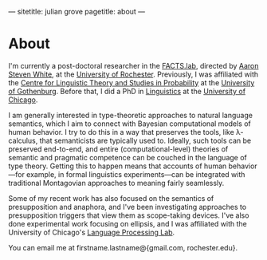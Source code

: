 ---
sitetitle: julian grove
pagetitle: about
---

* About
  I'm currently a post-doctoral researcher in the [[http://factslab.io/][FACTS.lab]], directed by [[http://aaronstevenwhite.io/][Aaron Steven White]], at the [[https://www.rochester.edu/][University of Rochester]].
  Previously, I was affiliated with the [[https://gu-clasp.github.io/][Centre for Linguistic Theory and Studies in Probability]] at the [[https://www.gu.se/en][University of Gothenburg]].
  Before that, I did a PhD in [[https://linguistics.uchicago.edu/][Linguistics]] at the [[https://www.uchicago.edu/][University of Chicago]].

  I am generally interested in type-theoretic approaches to natural language semantics, which I aim to connect with Bayesian computational models of human behavior.
  I try to do this in a way that preserves the tools, like λ-calculus, that semanticists are typically used to.
  Ideally, such tools can be preserved end-to-end, and entire (computational-level) theories of semantic and pragmatic competence can be couched in the language of type theory.
  Getting this to happen means that accounts of human behavior---for example, in formal linguistics experiments---can be integrated with traditional Montagovian approaches to meaning fairly seamlessly.

  Some of my recent work has also focused on the semantics of presupposition and anaphora, and I've been investigating approaches to presupposition triggers that view them as scope-taking devices.
  I've also done experimental work focusing on ellipsis, and I was affiliated with the University of Chicago's [[http://lucian.uchicago.edu/blogs/lpl/][Language Processing Lab]].

  You can email me at firstname.lastname@{gmail.com, rochester.edu}.
